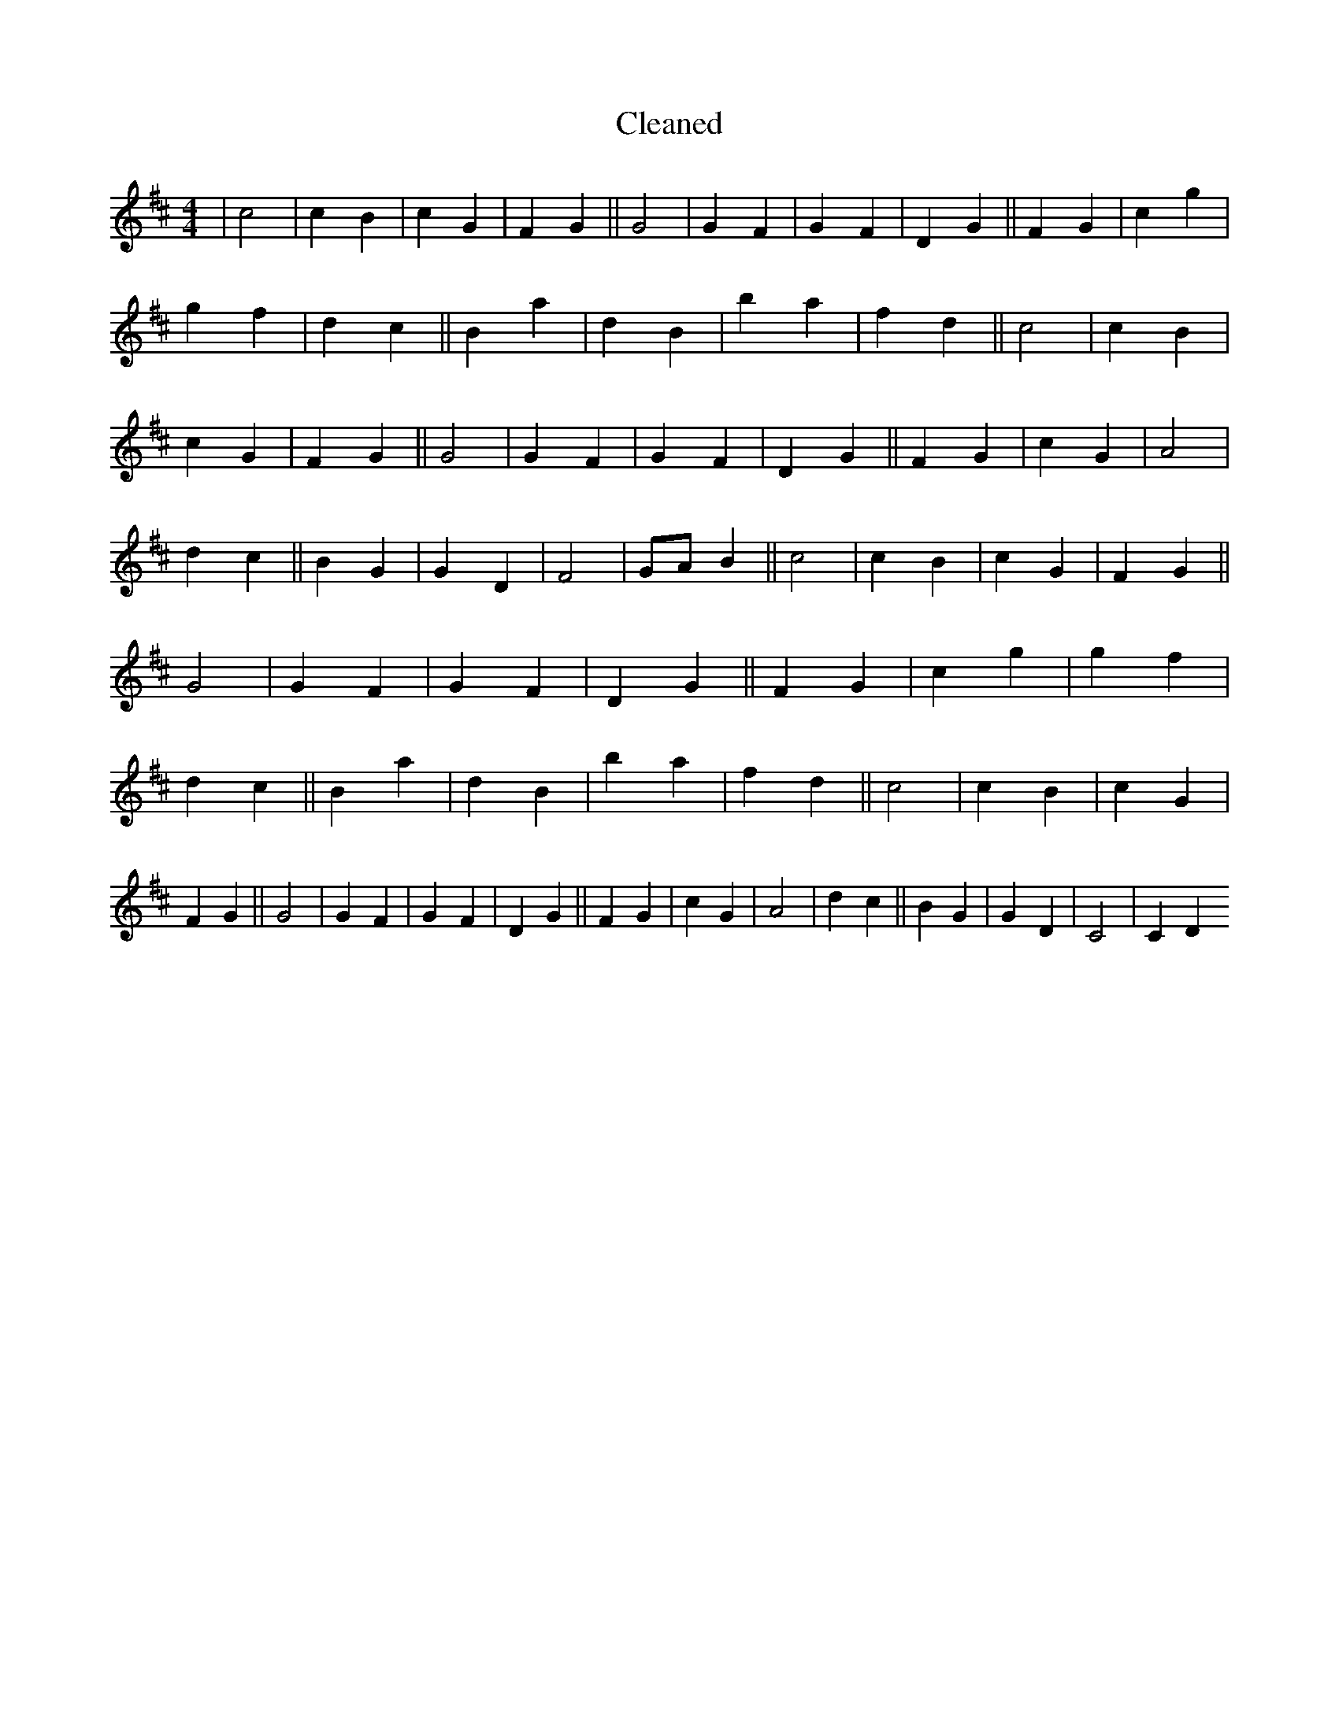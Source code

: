 X:343
T: Cleaned
M:4/4
K: DMaj
|c4|c2B2|c2G2|F2G2||G4|G2F2|G2F2|D2G2||F2G2|c2g2|g2f2|d2c2||B2a2|d2B2|b2a2|f2d2||c4|c2B2|c2G2|F2G2||G4|G2F2|G2F2|D2G2||F2G2|c2G2|A4|d2c2||B2G2|G2D2|F4|GAB2||c4|c2B2|c2G2|F2G2||G4|G2F2|G2F2|D2G2||F2G2|c2g2|g2f2|d2c2||B2a2|d2B2|b2a2|f2d2||c4|c2B2|c2G2|F2G2||G4|G2F2|G2F2|D2G2||F2G2|c2G2|A4|d2c2||B2G2|G2D2|C4|C2D2